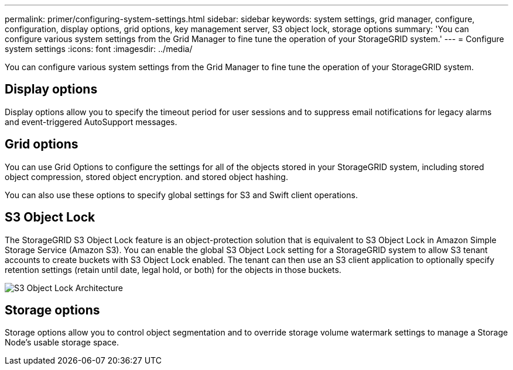 ---
permalink: primer/configuring-system-settings.html
sidebar: sidebar
keywords: system settings, grid manager, configure, configuration, display options, grid options, key management server, S3 object lock, storage options
summary: 'You can configure various system settings from the Grid Manager to fine tune the operation of your StorageGRID system.'
---
= Configure system settings
:icons: font
:imagesdir: ../media/

[.lead]
You can configure various system settings from the Grid Manager to fine tune the operation of your StorageGRID system.

== Display options

Display options allow you to specify the timeout period for user sessions and to suppress email notifications for legacy alarms and event-triggered AutoSupport messages.

== Grid options

You can use Grid Options to configure the settings for all of the objects stored in your StorageGRID system, including stored object compression, stored object encryption. and stored object hashing.

You can also use these options to specify global settings for S3 and Swift client operations.


== S3 Object Lock

The StorageGRID S3 Object Lock feature is an object-protection solution that is equivalent to S3 Object Lock in Amazon Simple Storage Service (Amazon S3). You can enable the global S3 Object Lock setting for a StorageGRID system to allow S3 tenant accounts to create buckets with S3 Object Lock enabled. The tenant can then use an S3 client application to optionally specify retention settings (retain until date, legal hold, or both) for the objects in those buckets.

image::../media/s3_object_lock_architecture.png[S3 Object Lock Architecture]

== Storage options

Storage options allow you to control object segmentation and to override storage volume watermark settings to manage a Storage Node's usable storage space.
